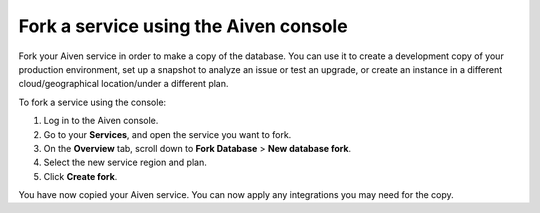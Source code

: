 Fork a service using the Aiven console
======================================

Fork your Aiven service in order to make a copy of the database. You can use it to create a development copy of your production environment, set up a snapshot to analyze an issue or test an upgrade, or create an instance in a different cloud/geographical location/under a different plan.

To fork a service using the console:

.. image:: /images/tools/console/console-forking-service.gif
   :alt: Fork a service using the Aiven console.

1. Log in to the Aiven console. 
2. Go to your **Services**, and open the service you want to fork.
3. On the **Overview** tab, scroll down to **Fork Database** > **New database fork**. 
4. Select the new service region and plan. 
5. Click **Create fork**.

You have now copied your Aiven service.
You can now apply any integrations you may need for the copy. 